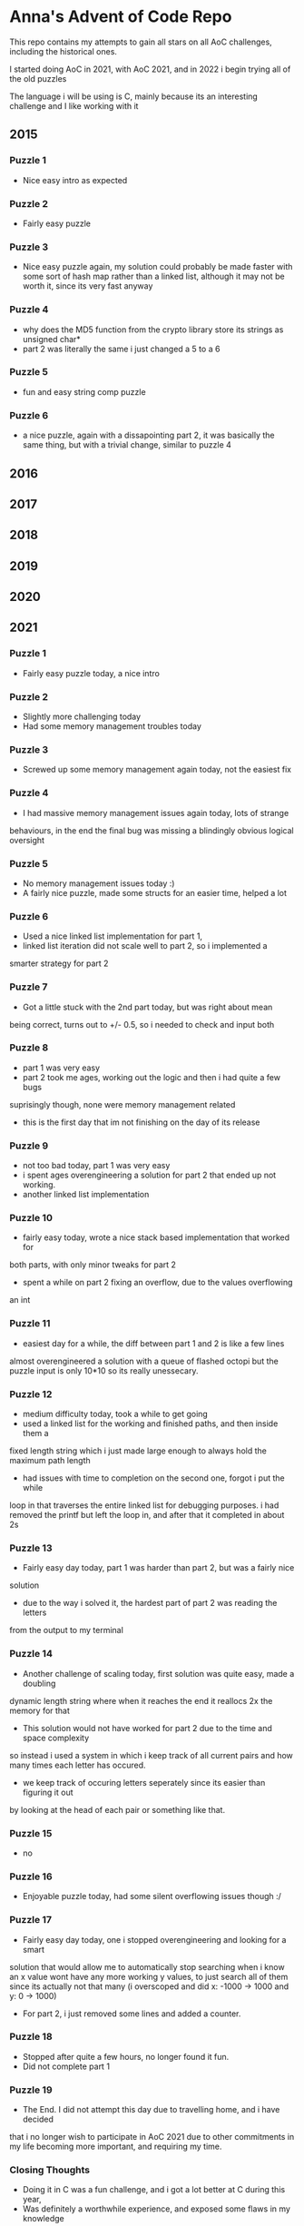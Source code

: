 * Anna's Advent of Code Repo

This repo contains my attempts to gain all stars on all AoC challenges,
including the historical ones.

I started doing AoC in 2021, with AoC 2021, and in 2022 i begin trying all of the old puzzles

The language i will be using is C, mainly because its an interesting challenge and I like working with it

** 2015
*** Puzzle 1

- Nice easy intro as expected

*** Puzzle 2

- Fairly easy puzzle

*** Puzzle 3

- Nice easy puzzle again, my solution could probably be made faster
  with some sort of hash map rather than a linked list, although it
  may not be worth it, since its very fast anyway

*** Puzzle 4

- why does the MD5 function from the crypto library store its strings as unsigned char*
- part 2 was literally the same i just changed a 5 to a 6

*** Puzzle 5

- fun and easy string comp puzzle

*** Puzzle 6

- a nice puzzle, again with a dissapointing part 2, it was basically the same thing, but with a trivial change, similar to puzzle 4

** 2016
** 2017
** 2018
** 2019
** 2020
** 2021
*** Puzzle 1

- Fairly easy puzzle today, a nice intro

*** Puzzle 2

- Slightly more challenging today
- Had some memory management troubles today

*** Puzzle 3

- Screwed up some memory management again today, not the easiest fix

*** Puzzle 4

- I had massive memory management issues again today, lots of strange
behaviours, in the end the final bug was missing a blindingly obvious logical
oversight

*** Puzzle 5

- No memory management issues today :)
- A fairly nice puzzle, made some structs for an easier time, helped a lot

*** Puzzle 6

- Used a nice linked list implementation for part 1,
- linked list iteration did not scale well to part 2, so i implemented a
smarter strategy for part 2

*** Puzzle 7

- Got a little stuck with the 2nd part today, but was right about mean
being correct, turns out to +/- 0.5, so i needed to check and input both

*** Puzzle 8

- part 1 was very easy
- part 2 took me ages, working out the logic and then i had quite a few bugs
suprisingly though, none were memory management related
- this is the first day that im not finishing on the day of its release

*** Puzzle 9

- not too bad today, part 1 was very easy
- i spent ages overengineering a solution for part 2 that ended up not working.
- another linked list implementation

*** Puzzle 10

- fairly easy today, wrote a nice stack based implementation that worked for
both parts, with only minor tweaks for part 2
- spent a while on part 2 fixing an overflow, due to the values overflowing
an int

*** Puzzle 11

- easiest day for a while, the diff between part 1 and 2 is like a few lines
almost overengineered a solution with a queue of flashed octopi but the puzzle
input is only 10*10 so its really unessecary.

*** Puzzle 12

- medium difficulty today, took a while to get going
- used a linked list for the working and finished paths, and then inside them a
fixed length string which i just made large enough to always hold the maximum
path length
- had issues with time to completion on the second one, forgot i put the while
loop in that traverses the entire linked list for debugging purposes. i had
removed the printf
but left the loop in, and after that it completed in about 2s

*** Puzzle 13

- Fairly easy day today, part 1 was harder than part 2, but was a fairly nice
solution
- due to the way i solved it, the hardest part of part 2 was reading the letters
from the output to my terminal

*** Puzzle 14

- Another challenge of scaling today, first solution was quite easy, made a doubling
dynamic length string where when it reaches the end it reallocs 2x the memory for that
- This solution would not have worked for part 2 due to the time and space complexity
so instead i used a system in which i keep track of all current pairs and how many times
each letter has occured.
- we keep track of occuring letters seperately since its easier than figuring it out
by looking at the head of each pair or something like that.

*** Puzzle 15

- no

*** Puzzle 16

- Enjoyable puzzle today, had some silent overflowing issues though :/

*** Puzzle 17

- Fairly easy day today, one i stopped overengineering and looking for a smart
solution that would allow me to automatically stop searching when i know an x
value wont have any more working y values, to just search all of them since its
actually not that many (i overscoped and did x: -1000 -> 1000 and y: 0 -> 1000)

- For part 2, i just removed some lines and added a counter.

*** Puzzle 18

- Stopped after quite a few hours, no longer found it fun.
- Did not complete part 1

*** Puzzle 19

- The End. I did not attempt this day due to travelling home, and i have decided
that i no longer wish to participate in AoC 2021 due to other commitments in my life
becoming more important, and requiring my time.

*** Closing Thoughts

- Doing it in C was a fun challenge, and i got a lot better at C during this year,
- Was definitely a worthwhile experience, and exposed some flaws in my knowledge
(i am looking at you, min heaps from day 15).

